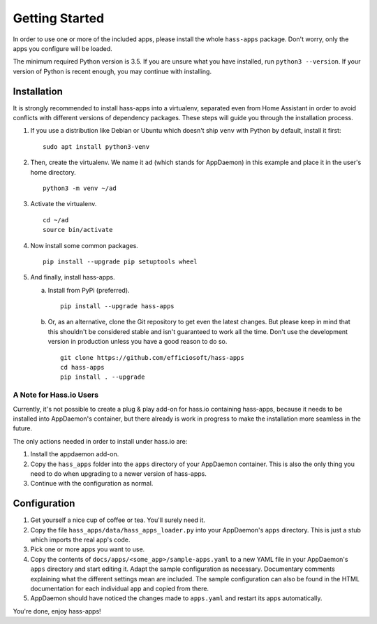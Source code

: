 Getting Started
===============

In order to use one or more of the included apps, please install the
whole ``hass-apps`` package. Don't worry, only the apps you configure
will be loaded.

The minimum required Python version is 3.5. If you are unsure what you
have installed, run ``python3 --version``. If your version of Python is
recent enough, you may continue with installing.


Installation
------------

It is strongly recommended to install hass-apps into a virtualenv, separated
even from Home Assistant in order to avoid conflicts with different versions
of dependency packages. These steps will guide you through the installation
process.

1. If you use a distribution like Debian or Ubuntu which doesn't ship
   ``venv`` with Python by default, install it first:

   ::

       sudo apt install python3-venv

2. Then, create the virtualenv. We name it ``ad`` (which stands for
   AppDaemon) in this example and place it in the user's home directory.

   ::

       python3 -m venv ~/ad

3. Activate the virtualenv.

   ::

       cd ~/ad
       source bin/activate

4. Now install some common packages.

   ::

       pip install --upgrade pip setuptools wheel

5. And finally, install hass-apps.

   a) Install from PyPi (preferred).

      ::

          pip install --upgrade hass-apps

   b) Or, as an alternative, clone the Git repository to get even the
      latest changes. But please keep in mind that this shouldn't be
      considered stable and isn't guaranteed to work all the time. Don't
      use the development version in production unless you have a good
      reason to do so.

      ::

          git clone https://github.com/efficiosoft/hass-apps
          cd hass-apps
          pip install . --upgrade


A Note for Hass.io Users
~~~~~~~~~~~~~~~~~~~~~~~~

Currently, it's not possible to create a plug & play add-on for hass.io
containing hass-apps, because it needs to be installed into AppDaemon's
container, but there already is work in progress to make the installation
more seamless in the future.

The only actions needed in order to install under hass.io are:

1. Install the appdaemon add-on.
2. Copy the ``hass_apps`` folder into the ``apps`` directory of your
   AppDaemon container. This is also the only thing you need to do when
   upgrading to a newer version of hass-apps.
3. Continue with the configuration as normal.


Configuration
-------------

1. Get yourself a nice cup of coffee or tea. You'll surely need it.
2. Copy the file ``hass_apps/data/hass_apps_loader.py`` into your
   AppDaemon's ``apps`` directory. This is just a stub which imports
   the real app's code.
3. Pick one or more apps you want to use.
4. Copy the contents of ``docs/apps/<some_app>/sample-apps.yaml`` to a
   new YAML file in your AppDaemon's ``apps`` directory and start editing
   it. Adapt the sample configuration as necessary. Documentary comments
   explaining what the different settings mean are included.
   The sample configuration can also be found in the HTML documentation
   for each individual app and copied from there.
5. AppDaemon should have noticed the changes made to ``apps.yaml`` and
   restart its apps automatically.

You're done, enjoy hass-apps!
